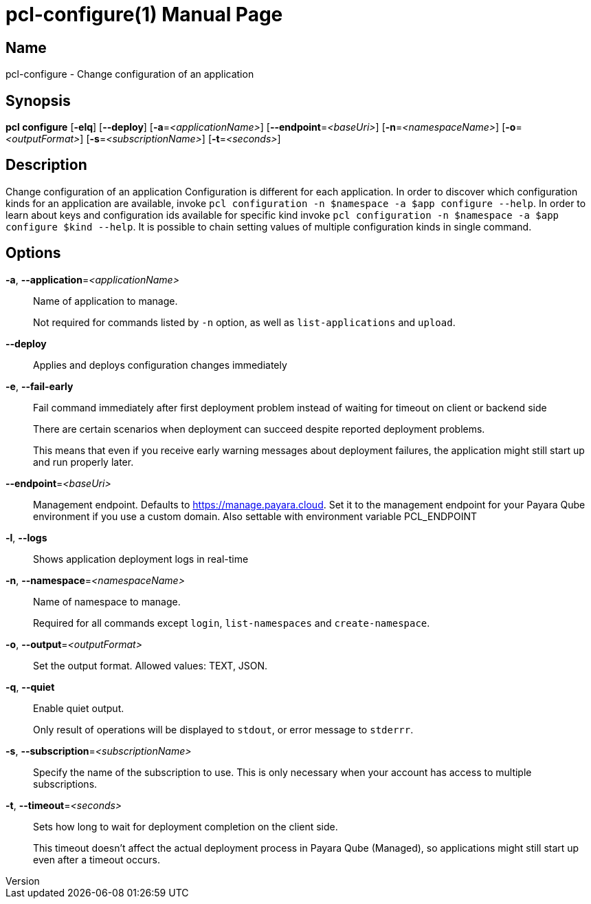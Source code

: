 // tag::picocli-generated-full-manpage[]
// tag::picocli-generated-man-section-header[]
:doctype: manpage
:revnumber: 
:manmanual: Pcl Manual
:mansource: 
:man-linkstyle: pass:[blue R < >]
= pcl-configure(1)

// end::picocli-generated-man-section-header[]

// tag::picocli-generated-man-section-name[]
== Name

pcl-configure - Change configuration of an application

// end::picocli-generated-man-section-name[]

// tag::picocli-generated-man-section-synopsis[]
== Synopsis

*pcl configure* [*-elq*] [*--deploy*] [*-a*=_<applicationName>_] [*--endpoint*=_<baseUri>_]
              [*-n*=_<namespaceName>_] [*-o*=_<outputFormat>_] [*-s*=_<subscriptionName>_]
              [*-t*=_<seconds>_]

// end::picocli-generated-man-section-synopsis[]

// tag::picocli-generated-man-section-description[]
== Description

Change configuration of an application
Configuration is different for each application. In order to discover which configuration kinds for an application are available, invoke `pcl configuration -n $namespace -a $app configure --help`. 
In order to learn about keys and configuration ids available for specific kind invoke `pcl configuration -n $namespace -a $app configure $kind --help`.
It is possible to chain setting values of multiple configuration kinds in single command.

// end::picocli-generated-man-section-description[]

// tag::picocli-generated-man-section-options[]
== Options

*-a*, *--application*=_<applicationName>_::
  Name of application to manage. 
+
Not required for commands listed by `-n` option, as well as `list-applications` and `upload`.

*--deploy*::
  Applies and deploys configuration changes immediately

*-e*, *--fail-early*::
  Fail command immediately after first deployment problem instead of waiting for timeout on client or backend side
+
There are certain scenarios when deployment can succeed despite reported deployment problems.
+
This means that even if you receive early warning messages about deployment failures, the application might still start up and run properly later.

*--endpoint*=_<baseUri>_::
  Management endpoint. Defaults to https://manage.payara.cloud. Set it to the management endpoint for your Payara Qube environment if you use a custom domain. Also settable with environment variable PCL_ENDPOINT

*-l*, *--logs*::
  Shows application deployment logs in real-time

*-n*, *--namespace*=_<namespaceName>_::
  Name of namespace to manage.
+
Required for all commands except `login`, `list-namespaces` and `create-namespace`.

*-o*, *--output*=_<outputFormat>_::
  Set the output format. Allowed values: TEXT, JSON.

*-q*, *--quiet*::
  Enable quiet output.
+
Only result of operations will be displayed to `stdout`, or error message to `stderrr`.

*-s*, *--subscription*=_<subscriptionName>_::
  Specify the name of the subscription to use. This is only necessary when your account has access to multiple subscriptions.

*-t*, *--timeout*=_<seconds>_::
  Sets how long to wait for deployment completion on the client side.
+
This timeout doesn't affect the actual deployment process in Payara Qube (Managed), so applications might still start up even after a timeout occurs.

// end::picocli-generated-man-section-options[]

// tag::picocli-generated-man-section-arguments[]
// end::picocli-generated-man-section-arguments[]

// tag::picocli-generated-man-section-commands[]
// end::picocli-generated-man-section-commands[]

// tag::picocli-generated-man-section-exit-status[]
// end::picocli-generated-man-section-exit-status[]

// tag::picocli-generated-man-section-footer[]
// end::picocli-generated-man-section-footer[]

// end::picocli-generated-full-manpage[]
